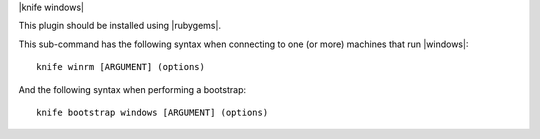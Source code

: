 .. The contents of this file are included in multiple topics.
.. This file describes a command or a sub-command for Knife.
.. This file should not be changed in a way that hinders its ability to appear in multiple documentation sets.


|knife windows|

This plugin should be installed using |rubygems|.

This sub-command has the following syntax when connecting to one (or more) machines that run |windows|::

   knife winrm [ARGUMENT] (options)

And the following syntax when performing a bootstrap::

   knife bootstrap windows [ARGUMENT] (options)

